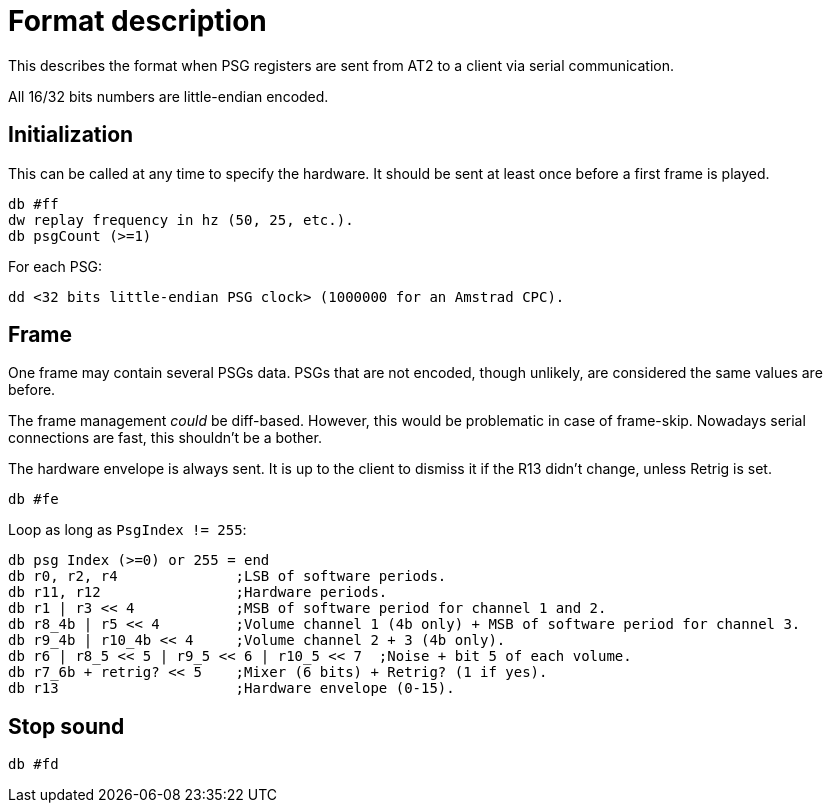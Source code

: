 = Format description

This describes the format when PSG registers are sent from AT2 to a client via serial communication.

All 16/32 bits numbers are little-endian encoded.

== Initialization

This can be called at any time to specify the hardware. It should be sent at least once before a first frame is played.

 db #ff
 dw replay frequency in hz (50, 25, etc.).
 db psgCount (>=1)

For each PSG:

 dd <32 bits little-endian PSG clock> (1000000 for an Amstrad CPC).
 
== Frame

One frame may contain several PSGs data.
PSGs that are not encoded, though unlikely, are considered the same values are before.

The frame management _could_ be diff-based. However, this would be problematic in case of frame-skip. Nowadays serial connections are fast, this shouldn't be a bother.

The hardware envelope is always sent. It is up to the client to dismiss it if the R13 didn't change, unless Retrig is set.

 db #fe

Loop as long as `PsgIndex != 255`:

 db psg Index (>=0) or 255 = end
 db r0, r2, r4              ;LSB of software periods.
 db r11, r12                ;Hardware periods.
 db r1 | r3 << 4            ;MSB of software period for channel 1 and 2.
 db r8_4b | r5 << 4         ;Volume channel 1 (4b only) + MSB of software period for channel 3.
 db r9_4b | r10_4b << 4     ;Volume channel 2 + 3 (4b only).
 db r6 | r8_5 << 5 | r9_5 << 6 | r10_5 << 7  ;Noise + bit 5 of each volume.
 db r7_6b + retrig? << 5    ;Mixer (6 bits) + Retrig? (1 if yes).
 db r13                     ;Hardware envelope (0-15).

== Stop sound

 db #fd
 
